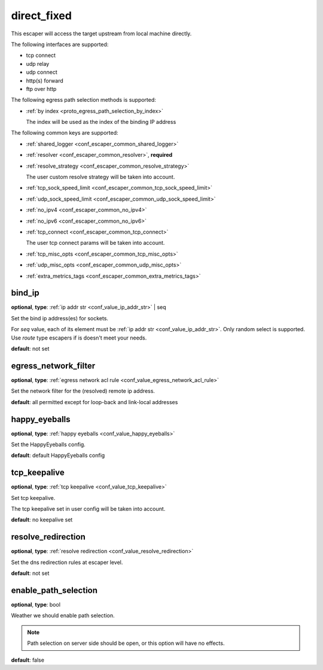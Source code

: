 .. _configuration_escaper_direct_fixed:

direct_fixed
============

This escaper will access the target upstream from local machine directly.

The following interfaces are supported:

* tcp connect
* udp relay
* udp connect
* http(s) forward
* ftp over http

The following egress path selection methods is supported:

* :ref:`by index <proto_egress_path_selection_by_index>`

  The index will be used as the index of the binding IP address

The following common keys are supported:

* :ref:`shared_logger <conf_escaper_common_shared_logger>`
* :ref:`resolver <conf_escaper_common_resolver>`, **required**
* :ref:`resolve_strategy <conf_escaper_common_resolve_strategy>`

  The user custom resolve strategy will be taken into account.

* :ref:`tcp_sock_speed_limit <conf_escaper_common_tcp_sock_speed_limit>`
* :ref:`udp_sock_speed_limit <conf_escaper_common_udp_sock_speed_limit>`
* :ref:`no_ipv4 <conf_escaper_common_no_ipv4>`
* :ref:`no_ipv6 <conf_escaper_common_no_ipv6>`
* :ref:`tcp_connect <conf_escaper_common_tcp_connect>`

  The user tcp connect params will be taken into account.

* :ref:`tcp_misc_opts <conf_escaper_common_tcp_misc_opts>`
* :ref:`udp_misc_opts <conf_escaper_common_udp_misc_opts>`
* :ref:`extra_metrics_tags <conf_escaper_common_extra_metrics_tags>`

bind_ip
-------

**optional**, **type**: :ref:`ip addr str <conf_value_ip_addr_str>` | seq

Set the bind ip address(es) for sockets.

For *seq* value, each of its element must be :ref:`ip addr str <conf_value_ip_addr_str>`.
Only random select is supported. Use *route* type escapers if is doesn't meet your needs.

**default**: not set

egress_network_filter
---------------------

**optional**, **type**: :ref:`egress network acl rule <conf_value_egress_network_acl_rule>`

Set the network filter for the (resolved) remote ip address.

**default**: all permitted except for loop-back and link-local addresses

happy_eyeballs
--------------

**optional**, **type**: :ref:`happy eyeballs <conf_value_happy_eyeballs>`

Set the HappyEyeballs config.

**default**: default HappyEyeballs config

.. versionadded:: 1.5.3

tcp_keepalive
-------------

**optional**, **type**: :ref:`tcp keepalive <conf_value_tcp_keepalive>`

Set tcp keepalive.

The tcp keepalive set in user config will be taken into account.

**default**: no keepalive set

resolve_redirection
-------------------

**optional**, **type**: :ref:`resolve redirection <conf_value_resolve_redirection>`

Set the dns redirection rules at escaper level.

**default**: not set

enable_path_selection
---------------------

**optional**, **type**: bool

Weather we should enable path selection.

.. note:: Path selection on server side should be open, or this option will have no effects.

**default**: false
